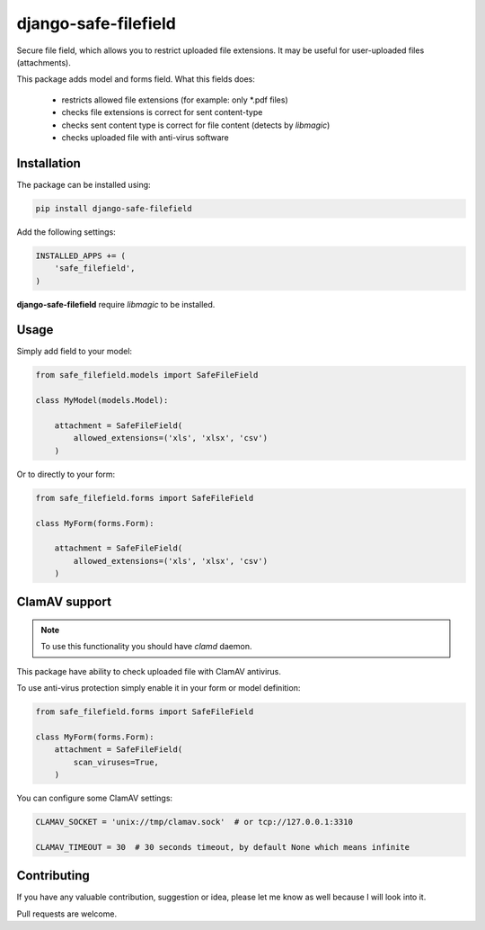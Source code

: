 django-safe-filefield
=====================
.. image:: https://travis-ci.org/mixkorshun/django-safe-filefield.svg?branch=master
   :alt: build status
   :target: https://travis-ci.org/mixkorshun/django-safe-filefield
.. image:: https://codecov.io/gh/mixkorshun/django-safe-filefield/branch/master/graph/badge.svg
   :alt: code coverage
   :target: https://codecov.io/gh/mixkorshun/django-safe-filefield
.. image:: https://badge.fury.io/py/django-safe-filefield.svg
   :alt: pypi
   :target: https://pypi.python.org/pypi/django-safe-filefield
.. image:: https://img.shields.io/badge/code%20style-pep8-orange.svg
   :alt: pep8
   :target: https://www.python.org/dev/peps/pep-0008/
.. image:: https://img.shields.io/badge/License-MIT-yellow.svg
   :alt: MIT
   :target: https://opensource.org/licenses/MIT

Secure file field, which allows you to restrict uploaded file extensions.
It may be useful for user-uploaded files (attachments).

This package adds model and forms field. What this fields does:

 * restricts allowed file extensions (for example: only *.pdf files)
 * checks file extensions is correct for sent content-type
 * checks sent content type is correct for file content (detects by `libmagic`)
 * checks uploaded file with anti-virus software

Installation
------------

The package can be installed using:

.. code-block::

   pip install django-safe-filefield


Add the following settings:

.. code-block:: python

   INSTALLED_APPS += (
       'safe_filefield',
   )


**django-safe-filefield** require `libmagic` to be installed.

Usage
-----

Simply add field to your model:

.. code-block:: python

   from safe_filefield.models import SafeFileField

   class MyModel(models.Model):

       attachment = SafeFileField(
           allowed_extensions=('xls', 'xlsx', 'csv')
       )

Or to directly to your form:

.. code-block:: python

   from safe_filefield.forms import SafeFileField

   class MyForm(forms.Form):

       attachment = SafeFileField(
           allowed_extensions=('xls', 'xlsx', 'csv')
       )


ClamAV support
--------------

.. note:: To use this functionality you should have `clamd` daemon.

This package have ability to check uploaded file with ClamAV antivirus.

To use anti-virus protection simply enable it in your form or model definition:

.. code-block:: python

   from safe_filefield.forms import SafeFileField

   class MyForm(forms.Form):
       attachment = SafeFileField(
           scan_viruses=True,
       )


You can configure some ClamAV settings:

.. code-block:: python

   CLAMAV_SOCKET = 'unix://tmp/clamav.sock'  # or tcp://127.0.0.1:3310

   CLAMAV_TIMEOUT = 30  # 30 seconds timeout, by default None which means infinite


Contributing
------------

If you have any valuable contribution, suggestion or idea,
please let me know as well because I will look into it.

Pull requests are welcome.
